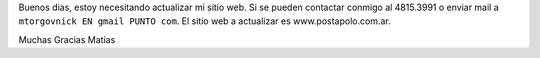 
Buenos dias, estoy necesitando actualizar mi sitio web. Si se pueden contactar conmigo al 4815.3991 o enviar mail a ``mtorgovnick EN gmail PUNTO com``. El sitio web a actualizar es www.postapolo.com.ar.

Muchas Gracias Matias

